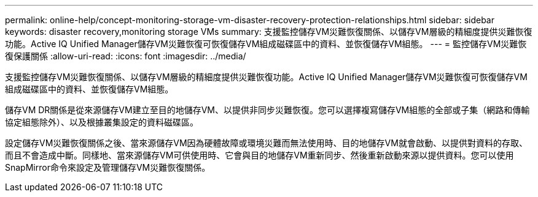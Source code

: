 ---
permalink: online-help/concept-monitoring-storage-vm-disaster-recovery-protection-relationships.html 
sidebar: sidebar 
keywords: disaster recovery,monitoring storage VMs 
summary: 支援監控儲存VM災難恢復關係、以儲存VM層級的精細度提供災難恢復功能。Active IQ Unified Manager儲存VM災難恢復可恢復儲存VM組成磁碟區中的資料、並恢復儲存VM組態。 
---
= 監控儲存VM災難恢復保護關係
:allow-uri-read: 
:icons: font
:imagesdir: ../media/


[role="lead"]
支援監控儲存VM災難恢復關係、以儲存VM層級的精細度提供災難恢復功能。Active IQ Unified Manager儲存VM災難恢復可恢復儲存VM組成磁碟區中的資料、並恢復儲存VM組態。

儲存VM DR關係是從來源儲存VM建立至目的地儲存VM、以提供非同步災難恢復。您可以選擇複寫儲存VM組態的全部或子集（網路和傳輸協定組態除外）、以及根據叢集設定的資料磁碟區。

設定儲存VM災難恢復關係之後、當來源儲存VM因為硬體故障或環境災難而無法使用時、目的地儲存VM就會啟動、以提供對資料的存取、而且不會造成中斷。同樣地、當來源儲存VM可供使用時、它會與目的地儲存VM重新同步、然後重新啟動來源以提供資料。您可以使用SnapMirror命令來設定及管理儲存VM災難恢復關係。
